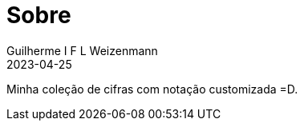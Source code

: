 = Sobre
Guilherme I F L Weizenmann
2023-04-25
:jbake-type: page

Minha coleção de cifras com notação customizada =D.
